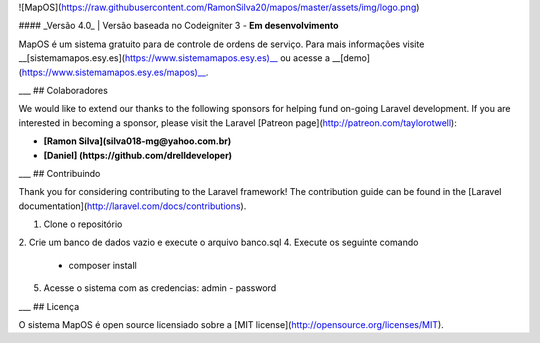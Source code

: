 ![MapOS](https://raw.githubusercontent.com/RamonSilva20/mapos/master/assets/img/logo.png)

#### _Versão 4.0_ | Versão baseada no Codeigniter 3 - **Em desenvolvimento**

MapOS é um sistema gratuito para de controle de ordens de serviço. 
Para mais informações visite __[sistemamapos.esy.es](https://www.sistemamapos.esy.es)__ 
ou acesse a __[demo](https://www.sistemamapos.esy.es/mapos)__.  

___
## Colaboradores

We would like to extend our thanks to the following sponsors for helping fund on-going Laravel development. If you are interested in becoming a sponsor, please visit the Laravel [Patreon page](http://patreon.com/taylorotwell):

- **[Ramon Silva](silva018-mg@yahoo.com.br)**
- **[Daniel] (https://github.com/drelldeveloper)**

___
## Contribuindo

Thank you for considering contributing to the Laravel framework! The contribution guide can be found in the [Laravel documentation](http://laravel.com/docs/contributions).

1. Clone o repositório
2. Crie um banco de dados vazio e execute o arquivo banco.sql
4. Execute os seguinte comando
   * composer install
5. Acesse o sistema com as credencias: admin - password

___
## Licença

O sistema MapOS é open source licensiado sobre a [MIT license](http://opensource.org/licenses/MIT).